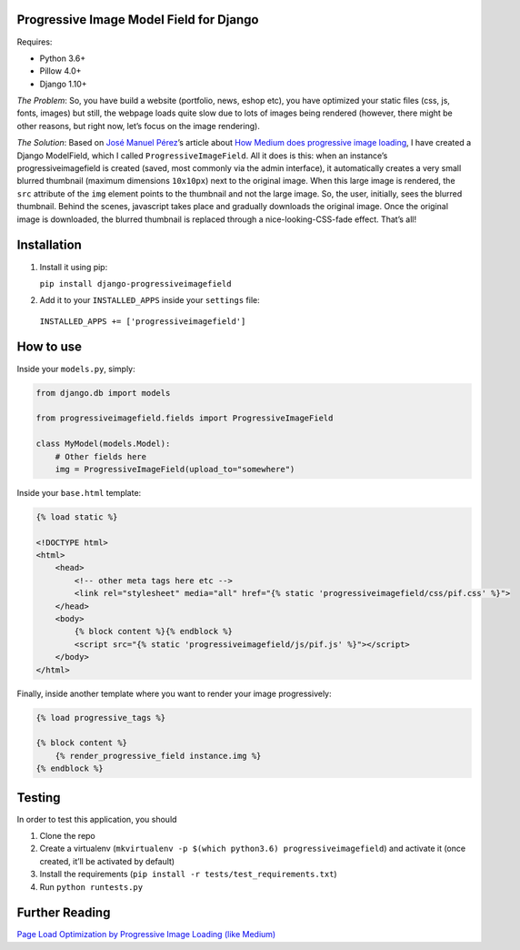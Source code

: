 Progressive Image Model Field for Django
----------------------------------------

Requires:

-  Python 3.6+
-  Pillow 4.0+
-  Django 1.10+

*The Problem*: So, you have build a website (portfolio, news, eshop
etc), you have optimized your static files (css, js, fonts, images) but
still, the webpage loads quite slow due to lots of images being rendered
(however, there might be other reasons, but right now, let’s focus on
the image rendering).

*The Solution*: Based on `José Manuel
Pérez <https://jmperezperez.com/about-me>`__\ ’s article about `How
Medium does progressive image
loading <https://jmperezperez.com/medium-image-progressive-loading-placeholder>`__,
I have created a Django ModelField, which I called
``ProgressiveImageField``. All it does is this: when an instance’s
progressiveimagefield is created (saved, most commonly via the admin
interface), it automatically creates a very small blurred thumbnail
(maximum dimensions ``10x10px``) next to the original image. When this
large image is rendered, the ``src`` attribute of the ``img`` element
points to the thumbnail and not the large image. So, the user,
initially, sees the blurred thumbnail. Behind the scenes, javascript
takes place and gradually downloads the original image. Once the
original image is downloaded, the blurred thumbnail is replaced through
a nice-looking-CSS-fade effect. That’s all!


Installation
------------

1. Install it using pip:

   ``pip install django-progressiveimagefield``

2. Add it to your ``INSTALLED_APPS`` inside your ``settings`` file:
  
  ``INSTALLED_APPS += ['progressiveimagefield']``


How to use
----------

Inside your ``models.py``, simply:

.. code:: python

    from django.db import models

    from progressiveimagefield.fields import ProgressiveImageField

    class MyModel(models.Model):
        # Other fields here
        img = ProgressiveImageField(upload_to="somewhere")

Inside your ``base.html`` template:

.. code:: html

    {% load static %}

    <!DOCTYPE html>
    <html>
        <head>
            <!-- other meta tags here etc -->
            <link rel="stylesheet" media="all" href="{% static 'progressiveimagefield/css/pif.css' %}">
        </head>
        <body>
            {% block content %}{% endblock %}
            <script src="{% static 'progressiveimagefield/js/pif.js' %}"></script>
        </body>
    </html>

Finally, inside another template where you want to render your image
progressively:

.. code:: html

    {% load progressive_tags %}

    {% block content %}
        {% render_progressive_field instance.img %}
    {% endblock %}

Testing
-------

In order to test this application, you should

1. Clone the repo
2. Create a virtualenv
   (``mkvirtualenv -p $(which python3.6) progressiveimagefield``) and
   activate it (once created, it’ll be activated by default)
3. Install the requirements
   (``pip install -r tests/test_requirements.txt``)
4. Run ``python runtests.py``

Further Reading
---------------

`Page Load Optimization by Progressive Image Loading (like
Medium) <https://blog.botreetechnologies.com/page-load-optimization-by-progressive-image-loading-like-medium-1d0f94744a4d>`__
